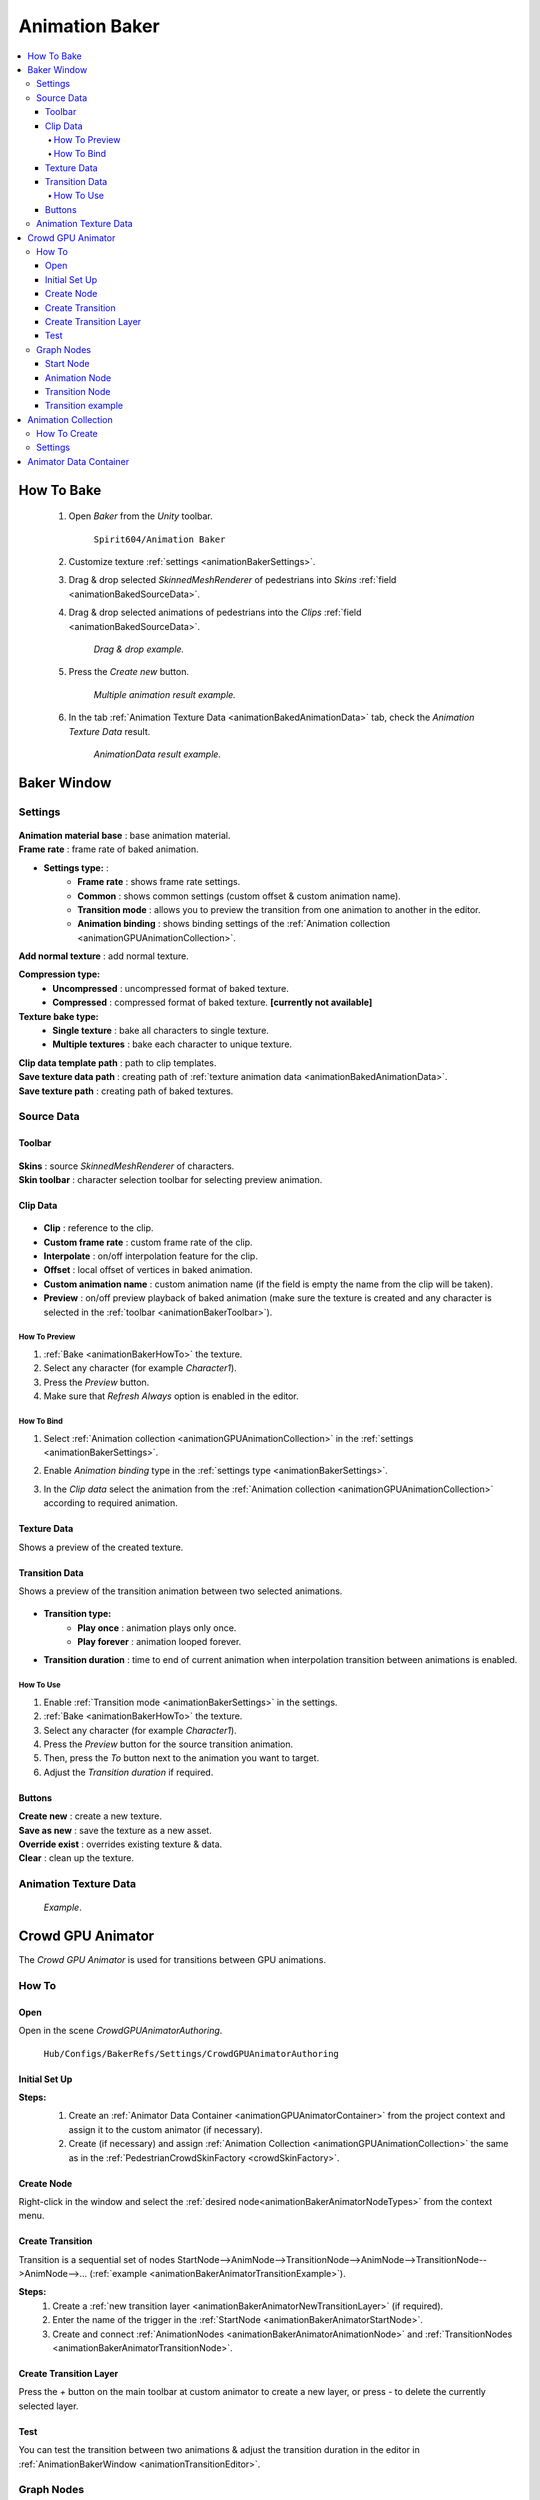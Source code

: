.. _animationBaker:

Animation Baker
=====

.. contents::
   :local:


.. _animationBakerHowTo:

How To Bake
------------

	#. Open `Baker` from the `Unity` toolbar.
	
		``Spirit604/Animation Baker``
		
	#. Customize texture :ref:`settings <animationBakerSettings>`.
	#. Drag & drop selected `SkinnedMeshRenderer` of pedestrians into `Skins` :ref:`field <animationBakedSourceData>`.
	#. Drag & drop selected animations of pedestrians into the `Clips` :ref:`field <animationBakedSourceData>`.
	
		.. image:: /images/pedestrian/baker/window/SourceDataExample.png
		`Drag & drop example.`
		
	#. Press the `Create new` button.
	
		.. image:: /images/pedestrian/baker/window/SourceDataResult1.png
		`Multiple animation result example.`
		
	#. In the tab :ref:`Animation Texture Data <animationBakedAnimationData>` tab, check the `Animation Texture Data` result.
	
		.. image:: /images/pedestrian/baker/window/AnimationDataExample.png
		`AnimationData result example.`
		
Baker Window
------------

.. _animationBakerSettings:

Settings
~~~~~~~~~~~~

	.. image:: /images/pedestrian/baker/window/Settings.png
	
| **Animation material base** : base animation material.
| **Frame rate** : frame rate of baked animation.

* **Settings type:** : 
	* **Frame rate** : shows frame rate settings.
	* **Common** : shows common settings (custom offset & custom animation name).
	* **Transition mode** : allows you to preview the transition from one animation to another in the editor.
	* **Animation binding** : shows binding settings of the :ref:`Animation collection <animationGPUAnimationCollection>`.

| **Add normal texture** : add normal texture.

**Compression type:**
	* **Uncompressed** : uncompressed format of baked texture.
	* **Compressed** : compressed format of baked texture. **[currently not available]**

**Texture bake type:**
	* **Single texture** : bake all characters to single texture.
	* **Multiple textures** : bake each character to unique texture.
	
| **Clip data template path** : path to clip templates.
| **Save texture data path** : creating path of :ref:`texture animation data <animationBakedAnimationData>`.
| **Save texture path** : creating path of baked textures.
	
.. _animationBakedSourceData:

Source Data
~~~~~~~~~~~~
	
.. _animationBakerToolbar:
	
Toolbar
""""""""""""""

	.. image:: /images/pedestrian/baker/window/Toolbar.png
	
| **Skins** : source `SkinnedMeshRenderer` of characters.
| **Skin toolbar** : character selection toolbar for selecting preview animation.
	
Clip Data
""""""""""""""

	.. image:: /images/pedestrian/baker/window/ClipData.png

* **Clip** : reference to the clip.
* **Custom frame rate** : custom frame rate of the clip.
* **Interpolate** : on/off interpolation feature for the clip.
* **Offset** : local offset of vertices in baked animation.
* **Custom animation name** : custom animation name (if the field is empty the name from the clip will be taken).
* **Preview** : on/off preview playback of baked animation (make sure the texture is created and any character is selected in the :ref:`toolbar <animationBakerToolbar>`).
		
How To Preview
^^^^^^^^^^^^^^^^^^^^^^

#. :ref:`Bake <animationBakerHowTo>` the texture.
#. Select any character (for example `Character1`).
#. Press the `Preview` button.
#. Make sure that `Refresh Always` option is enabled in the editor.

.. _animationBakerBind:

How To Bind
^^^^^^^^^^^^^^^^^^^^^^

#. Select :ref:`Animation collection <animationGPUAnimationCollection>` in the :ref:`settings <animationBakerSettings>`.
#. Enable `Animation binding` type in the :ref:`settings type <animationBakerSettings>`.
#. In the `Clip data` select the animation from the :ref:`Animation collection <animationGPUAnimationCollection>` according to required animation.

	.. image:: /images/pedestrian/baker/window/RefreshAlways.png
			
Texture Data
""""""""""""""

Shows a preview of the created texture.

	.. image:: /images/pedestrian/baker/window/TextureData.png
	
Transition Data
""""""""""""""

Shows a preview of the transition animation between two selected animations.

	.. image:: /images/pedestrian/baker/window/TransitionData.png
	
* **Transition type:**
	* **Play once** : animation plays only once. 
	* **Play forever** : animation looped forever. 
	
* **Transition duration** : time to end of current animation when interpolation transition between animations is enabled.
	
.. _animationTransitionEditor:
	
How To Use
^^^^^^^^^^^^^^^^^^^^^^

#. Enable :ref:`Transition mode <animationBakerSettings>` in the settings.
#. :ref:`Bake <animationBakerHowTo>` the texture.
#. Select any character (for example `Character1`).
#. Press the `Preview` button for the source transition animation.
#. Then, press the `To` button next to the animation you want to target.
#. Adjust the `Transition duration` if required.

Buttons
""""""""""""""

| **Create new** : create a new texture.
| **Save as new** : save the texture as a new asset.
| **Override exist** : overrides existing texture & data.
| **Clear** : clean up the texture.
	
.. _animationBakedAnimationData:	

Animation Texture Data
~~~~~~~~~~~~

	.. image:: /images/pedestrian/baker/window/AnimationDataExample.png
	`Example`.
	
Crowd GPU Animator
------------

The `Crowd GPU Animator` is used for transitions between GPU animations.
	
How To
~~~~~~~~~~~~

Open
""""""""""""""

Open in the scene `CrowdGPUAnimatorAuthoring`.

	``Hub/Configs/BakerRefs/Settings/CrowdGPUAnimatorAuthoring``
		
	.. image:: /images/pedestrian/baker/animator/CrowdGPUAnimatorAuthoring.png
	
Initial Set Up
""""""""""""""

**Steps:**
	#. Create an :ref:`Animator Data Container <animationGPUAnimatorContainer>` from the project context  and assign it to the custom animator (if necessary).
	#. Create (if necessary) and assign :ref:`Animation Collection <animationGPUAnimationCollection>` the same as in the :ref:`PedestrianCrowdSkinFactory <crowdSkinFactory>`.

	.. image:: /images/pedestrian/baker/animator/CrowdGPUAnimatorAuthoring.png
	
Create Node
""""""""""""""

Right-click in the window and select the :ref:`desired node<animationBakerAnimatorNodeTypes>` from the context menu.

Create Transition
""""""""""""""
	
Transition is a sequential set of nodes StartNode-->AnimNode-->TransitionNode-->AnimNode-->TransitionNode-->AnimNode-->... (:ref:`example <animationBakerAnimatorTransitionExample>`).
	
**Steps:**
	#. Create a :ref:`new transition layer <animationBakerAnimatorNewTransitionLayer>` (if required).
	#. Enter the name of the trigger in the :ref:`StartNode <animationBakerAnimatorStartNode>`.
	#. Create and connect :ref:`AnimationNodes <animationBakerAnimatorAnimationNode>` and :ref:`TransitionNodes <animationBakerAnimatorTransitionNode>`.
	
.. _animationBakerAnimatorNewTransitionLayer:

Create Transition Layer
""""""""""""""

Press the `+` button on the main toolbar at custom animator to create a new layer, or press `-` to delete the currently selected layer.

Test
""""""""""""""

You can test the transition between two animations & adjust the transition duration in the editor in :ref:`AnimationBakerWindow <animationTransitionEditor>`.

.. _animationBakerAnimatorNodeTypes:

Graph Nodes
~~~~~~~~~~~~

.. _animationBakerAnimatorStartNode:

Start Node
""""""""""""""

Node where the transition begins by trigger.

	.. image:: /images/pedestrian/baker/animator/StartNodeExample.png	
		
| **Trigger name** : name of the trigger on which the transition starts.
| **Hash** : hash of the trigger on which the transition starts.

.. _animationBakerAnimatorTriggerHash:

	.. note:: Hash from trigger name generated by Unity method `Animator.StringToHash <https://docs.unity3d.com/ScriptReference/Animator.StringToHash.html>`_  

.. _animationBakerAnimatorAnimationNode:

Animation Node
""""""""""""""

Animation playback node.

	.. image:: /images/pedestrian/baker/animator/AnimationNodeExample.png

| **Asset name** : asset data name.
| **Anim name** : animation name (by default is taken from `Anim enum`).
| **Anim enum** : list of available animations in the :ref:`Animation Collection <animationGPUAnimationCollection>`
| **Unique animation** : unique animation mesh instance will be created for this animation.

.. _animationBakerAnimatorTransitionNode:

Transition Node
""""""""""""""

Node with settings for switching between animations.

**Node Type:**

	* **Default** : animations play sequentially one by one without interpolation.
		.. image:: /images/pedestrian/baker/animator/TransitionNodeDefaultExample.png	
		
	* **To Start** : the previous animation is interpolated to the beginning of the next animation with the set duration.
		.. image:: /images/pedestrian/baker/animator/TransitionNodeToStartExample.png
		
	* **To Global Sync** : the previous animation is interpolated to the global playback time of the next animation with the set duration.
		.. image:: /images/pedestrian/baker/animator/TransitionNodeToGlobalSyncExample.png


.. _animationBakerAnimatorTransitionExample:

Transition example
""""""""""""""

	.. image:: /images/pedestrian/baker/animator/StartSitTransitionExample.png
	`Start sit transition example.`
		
	.. image:: /images/pedestrian/baker/animator/SitoutTransitionExample.png		
	`Sitout transition example.`

.. _animationGPUAnimationCollection:

Animation Collection
------------

Contains meta-data of existing animations for the pedestrians.

How To Create
~~~~~~~~~~~~

From the project context :
	
	``Spirit604/Animation Baker/Animation Collection``

Settings
~~~~~~~~~~~~
	
	.. image:: /images/pedestrian/baker/animator/AnimationCollectionExample.png


| **Name** : animation name.
**Unique animation** : a unique animation mesh instance pool will be created for this animation.
	* **Allow duplicate** : is it allowed to take an animation from the pool if it is already being used by another character.
	* **Instance count** : animation pool size.

.. _animationGPUAnimatorContainer:

Animator Data Container
------------

Contains data about animation transitions.

	.. image:: /images/pedestrian/baker/animator/AnimatorContainerExampleSource.png
	
**Layer Data** : contains data about transition.
	* **Entry node** : asset node where the transition begins.
	* **Activate trigger** : name of the transition activation trigger.
	* **Activate trigger hash** : hash of the transition activation trigger.
	* **All nodes** : all transition nodes.